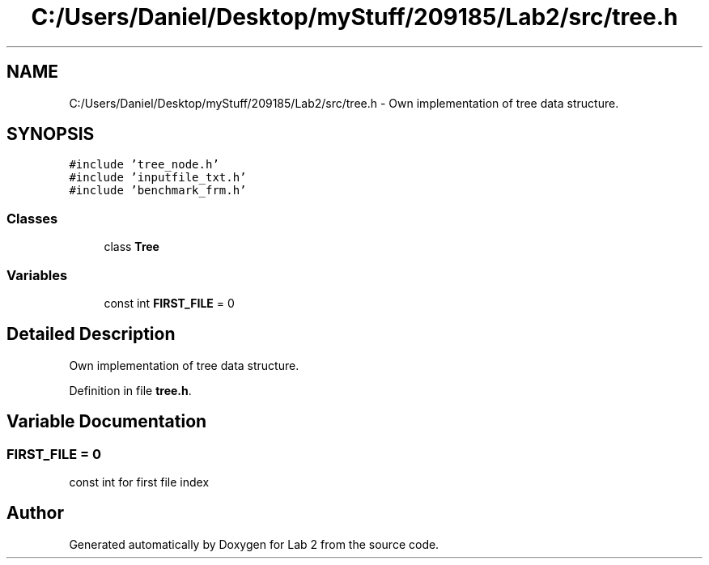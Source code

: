 .TH "C:/Users/Daniel/Desktop/myStuff/209185/Lab2/src/tree.h" 3 "Thu Mar 19 2015" "Version 1.0" "Lab 2" \" -*- nroff -*-
.ad l
.nh
.SH NAME
C:/Users/Daniel/Desktop/myStuff/209185/Lab2/src/tree.h \- Own implementation of tree data structure\&.  

.SH SYNOPSIS
.br
.PP
\fC#include 'tree_node\&.h'\fP
.br
\fC#include 'inputfile_txt\&.h'\fP
.br
\fC#include 'benchmark_frm\&.h'\fP
.br

.SS "Classes"

.in +1c
.ti -1c
.RI "class \fBTree\fP"
.br
.in -1c
.SS "Variables"

.in +1c
.ti -1c
.RI "const int \fBFIRST_FILE\fP = 0"
.br
.in -1c
.SH "Detailed Description"
.PP 
Own implementation of tree data structure\&. 


.PP
Definition in file \fBtree\&.h\fP\&.
.SH "Variable Documentation"
.PP 
.SS "FIRST_FILE = 0"
const int for first file index 
.SH "Author"
.PP 
Generated automatically by Doxygen for Lab 2 from the source code\&.
